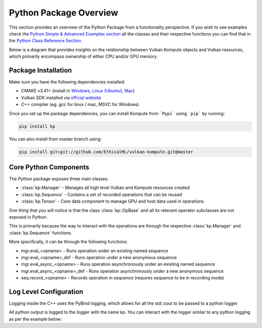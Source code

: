 
Python Package Overview
========

This section provides an overview of the Python Package from a functionality perspective. If you wish to see examples check the `Python Simple & Advanced Examples section <python-examples.html>`_ all the classes and their respective functions you can find that in the `Python Class Reference Section <python-reference.html>`_.

Below is a diagram that provides insights on the relationship between Vulkan Kompute objects and Vulkan resources, which primarily encompass ownership of either CPU and/or GPU memory.

.. image:: ../images/kompute-architecture.jpg
   :width: 70%

Package Installation 
^^^^^^^^^

Make sure you have the following dependencies installed:

* CMAKE v3.41+ (install in `Windows <https://tulip.labri.fr/TulipDrupal/?q=node/1081>`_, `Linux (Ubuntu) <https://vitux.com/how-to-install-cmake-on-ubuntu-18-04/>`_, `Mac <https://medium.com/r?url=https%3A%2F%2Fstackoverflow.com%2Fa%2F59825656%2F1889253>`_)
* Vulkan SDK installed via `official website <https://vulkan.lunarg.com/sdk/home>`_
* C++ compiler (eg. gcc for linux / mac, MSVC for Windows)

Once you set up the package dependencies, you can install Kompute from ```Pypi``` using ```pip``` by running:

.. code-block:: bash

    pip install kp

You can also install from master branch using:

.. code-block:: python

    pip install git+git://github.com/EthicalML/vulkan-kompute.git@master


Core Python Components
^^^^^^^^

The Python package exposes three main classes:

* :class:`kp.Manager` - Manages all high level Vulkan and Kompute resources created
* :class:`kp.Sequence` - Contains a set of recorded operations that can be reused
* :class:`kp.Tensor` - Core data component to manage GPU and host data used in operations

One thing that you will notice is that the class :class:`kp::OpBase` and all its relevant operator subclasses are not exposed in Python.

This is primarily because the way to interact with the operations are through the respective :class:`kp.Manager` and :class:`kp.Sequence` functions.

More specifically, it can be through the following functions:

* mgr.eval_<opname> - Runs operation under an existing named sequence
* mgr.eval_<opname>_def - Runs operation under a new anonymous sequence
* mgr.eval_async_<opname> - Runs operation asynchronously under an existing named sequence
* mgr.eval_async_<opname>_def - Runs operation asynchronously under a new anonymous sequence
* seq.record_<opname> - Records operation in sequence (requires sequence to be in recording mode)


Log Level Configuration
^^^^^^

Logging inside the C++ uses the PyBind logging, which allows for all the std::cout to be passed to a python logger.

All python output is logged to the logger with the name `kp`. You can interact with the logger similar to any python logging as per the example below:


.. code-block:: python
   :linenos:

    >>> import kp
    >>> import logging
    >>>
    >>> kp_logger = logging.getLogger("kp")
    >>> kp_logger.setLevel(logging.INFO)
    >>>
    >>> kp.Manager()
    INFO:kp:Using physical device index {} found {}
    <kp.Manager object at 0x7f2ac075ca30>

    >>> kp_logger.setLevel(logging.DEBUG)
    >>>
    >>> kp.Manager()
    DEBUG:kp:Kompute Manager creating instance
    DEBUG:kp:Kompute Manager Instance Created
    DEBUG:kp:Kompute Manager creating Device
    INFO:kp:Using physical device index {} found {}
    DEBUG:kp:Kompute Manager device created
    DEBUG:kp:Kompute Manager compute queue obtained
    DEBUG:kp:Kompute Manager Destructor started
    INFO:kp:Destroying device
    DEBUG:kp:Kompute Manager Destroyed Device
    DEBUG:kp:Kompute Manager Destroyed Instance
    <kp.Manager object at 0x7f2af6109e30>

